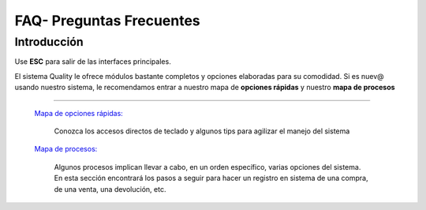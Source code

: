=========================
FAQ- Preguntas Frecuentes
=========================

Introducción
============

Use **ESC** para salir de las interfaces principales.

El sistema Quality le ofrece módulos bastante completos y opciones elaboradas para su comodidad. Si es nuev@ usando nuestro sistema, le recomendamos entrar a nuestro mapa de **opciones rápidas** y nuestro **mapa de procesos**



---------------------------------


  `Mapa de opciones rápidas: <../FAQ/mapaopciones.html>`_ 


    Conozca los accesos directos de teclado y algunos tips para agilizar el manejo del sistema

  `Mapa de procesos: <../FAQ/mapaprocesos.html>`_ 

    Algunos procesos implican llevar a cabo, en un orden específico, varias opciones del sistema. En esta sección encontrará los pasos a seguir para hacer un registro en sistema de una compra, de una venta, una devolución, etc.





